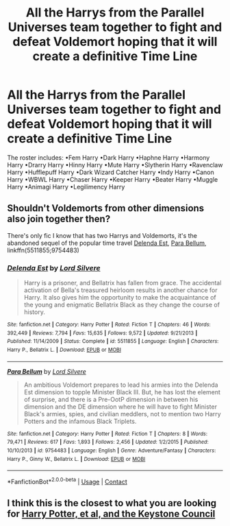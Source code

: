 #+TITLE: All the Harrys from the Parallel Universes team together to fight and defeat Voldemort hoping that it will create a definitive Time Line

* All the Harrys from the Parallel Universes team together to fight and defeat Voldemort hoping that it will create a definitive Time Line
:PROPERTIES:
:Author: paulfromtwitch
:Score: 8
:DateUnix: 1599422512.0
:DateShort: 2020-Sep-07
:FlairText: Request
:END:
The roster includes: •Fem Harry •Dark Harry •Haphne Harry •Harmony Harry •Drarry Harry •Hinny Harry •Mute Harry •Slytherin Harry •Ravenclaw Harry •Hufflepuff Harry •Dark Wizard Catcher Harry •Indy Harry •Canon Harry •WBWL Harry •Chaser Harry •Keeper Harry •Beater Harry •Muggle Harry •Animagi Harry •Legilimency Harry


** Shouldn't Voldemorts from other dimensions also join together then?

There's only fic I know that has two Harrys and Voldemorts, it's the abandoned sequel of the popular time travel [[https://www.fanfiction.net/s/5511855/1/Delenda-Est][Delenda Est]], [[https://www.fanfiction.net/s/9754483/1/][Para Bellum]], linkffn(5511855;9754483)
:PROPERTIES:
:Author: InquisitorCOC
:Score: 2
:DateUnix: 1599431062.0
:DateShort: 2020-Sep-07
:END:

*** [[https://www.fanfiction.net/s/5511855/1/][*/Delenda Est/*]] by [[https://www.fanfiction.net/u/116880/Lord-Silvere][/Lord Silvere/]]

#+begin_quote
  Harry is a prisoner, and Bellatrix has fallen from grace. The accidental activation of Bella's treasured heirloom results in another chance for Harry. It also gives him the opportunity to make the acquaintance of the young and enigmatic Bellatrix Black as they change the course of history.
#+end_quote

^{/Site/:} ^{fanfiction.net} ^{*|*} ^{/Category/:} ^{Harry} ^{Potter} ^{*|*} ^{/Rated/:} ^{Fiction} ^{T} ^{*|*} ^{/Chapters/:} ^{46} ^{*|*} ^{/Words/:} ^{392,449} ^{*|*} ^{/Reviews/:} ^{7,794} ^{*|*} ^{/Favs/:} ^{15,635} ^{*|*} ^{/Follows/:} ^{9,572} ^{*|*} ^{/Updated/:} ^{9/21/2013} ^{*|*} ^{/Published/:} ^{11/14/2009} ^{*|*} ^{/Status/:} ^{Complete} ^{*|*} ^{/id/:} ^{5511855} ^{*|*} ^{/Language/:} ^{English} ^{*|*} ^{/Characters/:} ^{Harry} ^{P.,} ^{Bellatrix} ^{L.} ^{*|*} ^{/Download/:} ^{[[http://www.ff2ebook.com/old/ffn-bot/index.php?id=5511855&source=ff&filetype=epub][EPUB]]} ^{or} ^{[[http://www.ff2ebook.com/old/ffn-bot/index.php?id=5511855&source=ff&filetype=mobi][MOBI]]}

--------------

[[https://www.fanfiction.net/s/9754483/1/][*/Para Bellum/*]] by [[https://www.fanfiction.net/u/116880/Lord-Silvere][/Lord Silvere/]]

#+begin_quote
  An ambitious Voldemort prepares to lead his armies into the Delenda Est dimension to topple Minister Black III. But, he has lost the element of surprise, and there is a Pre-OotP dimension in between his dimension and the DE dimension where he will have to fight Minister Black's armies, spies, and civilian meddlers, not to mention two Harry Potters and the infamous Black Triplets.
#+end_quote

^{/Site/:} ^{fanfiction.net} ^{*|*} ^{/Category/:} ^{Harry} ^{Potter} ^{*|*} ^{/Rated/:} ^{Fiction} ^{T} ^{*|*} ^{/Chapters/:} ^{8} ^{*|*} ^{/Words/:} ^{79,471} ^{*|*} ^{/Reviews/:} ^{617} ^{*|*} ^{/Favs/:} ^{1,893} ^{*|*} ^{/Follows/:} ^{2,456} ^{*|*} ^{/Updated/:} ^{1/2/2015} ^{*|*} ^{/Published/:} ^{10/10/2013} ^{*|*} ^{/id/:} ^{9754483} ^{*|*} ^{/Language/:} ^{English} ^{*|*} ^{/Genre/:} ^{Adventure/Fantasy} ^{*|*} ^{/Characters/:} ^{Harry} ^{P.,} ^{Ginny} ^{W.,} ^{Bellatrix} ^{L.} ^{*|*} ^{/Download/:} ^{[[http://www.ff2ebook.com/old/ffn-bot/index.php?id=9754483&source=ff&filetype=epub][EPUB]]} ^{or} ^{[[http://www.ff2ebook.com/old/ffn-bot/index.php?id=9754483&source=ff&filetype=mobi][MOBI]]}

--------------

*FanfictionBot*^{2.0.0-beta} | [[https://github.com/FanfictionBot/reddit-ffn-bot/wiki/Usage][Usage]] | [[https://www.reddit.com/message/compose?to=tusing][Contact]]
:PROPERTIES:
:Author: FanfictionBot
:Score: 2
:DateUnix: 1599431082.0
:DateShort: 2020-Sep-07
:END:


** I think this is the closest to what you are looking for [[https://m.fanfiction.net/s/12979337/1/Harry-Potter-et-al-and-the-Keystone-Council][Harry Potter, et al, and the Keystone Council]]
:PROPERTIES:
:Author: amandak100
:Score: 1
:DateUnix: 1599433854.0
:DateShort: 2020-Sep-07
:END:
